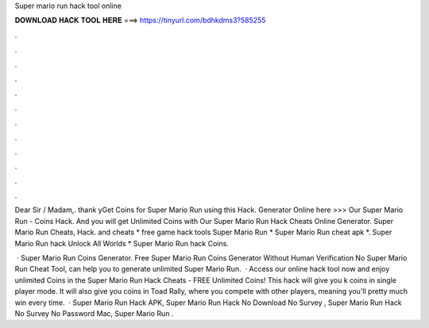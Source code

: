 Super mario run hack tool online



𝐃𝐎𝐖𝐍𝐋𝐎𝐀𝐃 𝐇𝐀𝐂𝐊 𝐓𝐎𝐎𝐋 𝐇𝐄𝐑𝐄 ===> https://tinyurl.com/bdhkdms3?585255



.



.



.



.



.



.



.



.



.



.



.



.

Dear Sir / Madam,. thank yGet Coins for Super Mario Run using this Hack. Generator Online here >>>  Our Super Mario Run - Coins Hack. And you will get Unlimited Coins with Our Super Mario Run Hack Cheats Online Generator. Super Mario Run Cheats, Hack. and cheats * free game hack tools Super Mario Run * Super Mario Run cheat apk *. Super Mario Run hack Unlock All Worlds * Super Mario Run hack Coins.

 · Super Mario Run Coins Generator. Free Super Mario Run Coins Generator Without Human Verification No  Super Mario Run Cheat Tool, can help you to generate unlimited Super Mario Run.  · Access our online hack tool now and enjoy unlimited Coins in the Super Mario Run Hack Cheats - FREE Unlimited Coins! This hack will give you k coins in single player mode. It will also give you coins in Toad Rally, where you compete with other players, meaning you'll pretty much win every time.  · Super Mario Run Hack APK, Super Mario Run Hack No Download No Survey , Super Mario Run Hack No Survey No Password Mac, Super Mario Run .
